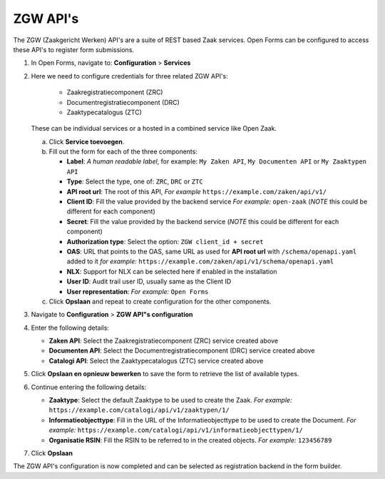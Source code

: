 .. _configuration_registration_zgw:

=========
ZGW API's
=========

The ZGW (Zaakgericht Werken) API's are a suite of REST based Zaak services. Open Forms can be
configured to access these API's to register form submissions.


1. In Open Forms, navigate to: **Configuration** > **Services**
2. Here we need to configure credentials for three related ZGW API's:

    - Zaakregistratiecomponent (ZRC)
    - Documentregistratiecomponent (DRC)
    - Zaaktypecatalogus (ZTC)

   These can be individual services or a hosted in a combined service like Open Zaak.

   a. Click **Service toevoegen**.
   b. Fill out the form for each of the three components:

      * **Label**: *A human readable label*, for example: ``My Zaken API``, ``My Documenten API`` or ``My Zaaktypen API``
      * **Type**: Select the type, one of: ``ZRC``, ``DRC`` or ``ZTC``
      * **API root url**: The root of this API, *For example* ``https://example.com/zaken/api/v1/``

      * **Client ID**: Fill the value provided by the backend service *For example:* ``open-zaak`` (*NOTE* this could be different for each component)
      * **Secret**: Fill the value provided by the backend service (*NOTE* this could be different for each component)
      * **Authorization type**: Select the option: ``ZGW client_id + secret``
      * **OAS**: URL that points to the OAS, same URL as used for **API root url** with ``/schema/openapi.yaml`` added to it
        *for example:* ``https://example.com/zaken/api/v1/schema/openapi.yaml``

      * **NLX**: Support for NLX can be selected here if enabled in the installation
      * **User ID**: Audit trail user ID, usually same as the Client ID
      * **User representation**: *For example:* ``Open Forms``

   c. Click **Opslaan** and repeat to create configuration for the other components.


3. Navigate to **Configuration** > **ZGW API"s configuration**
4. Enter the following details:

   * **Zaken API**: Select the Zaakregistratiecomponent (ZRC) service created above
   * **Documenten API**: Select the Documentregistratiecomponent (DRC) service created above
   * **Catalogi API**: Select the Zaaktypecatalogus (ZTC) service created above

5. Click **Opslaan en opnieuw bewerken** to save the form to retrieve the list of available types.
6. Continue entering the following details:

   * **Zaaktype**: Select the default Zaaktype to be used to create the Zaak. *For example:* ``https://example.com/catalogi/api/v1/zaaktypen/1/``
   * **Informatieobjecttype**: Fill in the URL of the Informatieobjecttype to be used to create the Document. *For example:* ``https://example.com/catalogi/api/v1/informatieobjecttypen/1/``
   * **Organisatie RSIN**: Fill the RSIN to be referred to in the created objects. *For example:* ``123456789``

7. Click **Opslaan**

The ZGW API's configuration is now completed and can be selected as registration backend in the form builder.


